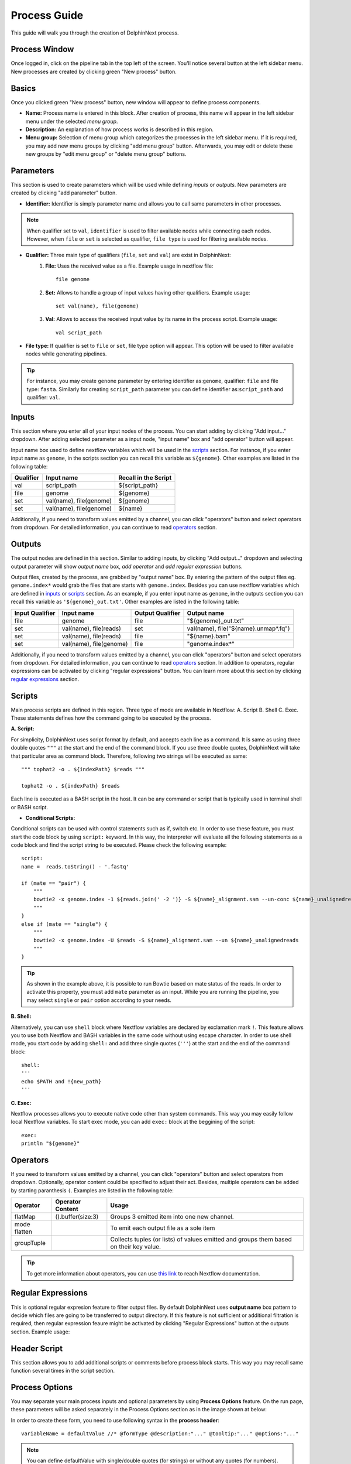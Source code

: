 *************
Process Guide
*************

This guide will walk you through the creation of DolphinNext process. 

Process Window
==============

Once logged in, click on the pipeline tab in the top left of the screen. You'll notice several button at the left sidebar menu. New processes are created by clicking green "New process" button.

.. image:: dolphinnext_images/process_buttons.png
	:align: center
	:width: 35%

Basics
======
Once you clicked green "New process" button, new window will appear to define process components.

* **Name:** Process name is entered in this block. After creation of process, this name will appear in the left sidebar menu under the selected *menu group*.

* **Description:** An explanation of how process works is described in this region.

* **Menu group:** Selection of menu group which categorizes the processes in the left sidebar menu. If it is required, you may add new menu groups by clicking "add menu group" button. Afterwards, you may edit or delete these new groups by "edit menu group" or "delete menu group" buttons. 

Parameters
==========

This section is used to create parameters which will be used while defining *inputs* or *outputs*. New parameters are created by clicking "add parameter" button.

.. image:: dolphinnext_images/process_addparameter.png
	:align: center

* **Identifier:** Identifier is simply parameter name and allows you to call same parameters in other processes.

.. note:: When qualifier set to ``val``, ``identifier`` is used to filter available nodes while connecting each nodes. However, when ``file`` or ``set`` is selected as qualifier, ``file type`` is used for filtering available nodes.

* **Qualifier:** Three main type of qualifiers (``file``, ``set`` and ``val``) are exist in DolphinNext:  
    1) **File:** Uses the received value as a file. Example usage in nextflow file::
    
        file genome
    
    
    2) **Set:** Allows to handle a group of input values having other qualifiers. Example usage::
    
        set val(name), file(genome) 
    
    
    3) **Val:** Allows to access the received input value by its name in the process script. Example usage::
    
        val script_path
    
    
* **File type:** If qualifier is set to ``file`` or ``set``, file type option will appear. This option will be used to filter available nodes while generating pipelines. 

.. tip:: For instance, you may create ``genome`` parameter by entering identifier as:``genome``, qualifier: ``file`` and file type: ``fasta``. Similarly for creating ``script_path`` parameter you can define identifier as:``script_path`` and qualifier: ``val``.  

Inputs
======
    
This section where you enter all of your input nodes of the process. You can start adding by clicking "Add input..." dropdown. After adding selected parameter as a input node, "input name" box and "add operator" button will appear. 

.. image:: dolphinnext_images/process_inputs.png
	:align: center

Input name box used to define nextflow variables which will be used in the `scripts <process.html#id4>`_ section. For instance, if you enter input name as ``genome``, in the scripts section you can recall this variable as ``${genome}``. Other examples are listed in the following table:

=========== ========================== ====================
Qualifier   Input name                 Recall in the Script
=========== ========================== ====================
val         script_path                ${script_path}
file        genome                     ${genome}
set         val(name), file(genome)    ${genome}
set         val(name), file(genome)    ${name}
=========== ========================== ====================

Additionally, if you need to transform values emitted by a channel, you can click "operators" button and select operators from dropdown. For detailed information, you can continue to read `operators <process.html#id5>`_ section.

Outputs
=======

The output nodes are defined in this section. Similar to adding inputs, by clicking "Add output..." dropdown and selecting output parameter will show `output name` box, `add operator` and `add regular expression` buttons.

.. image:: dolphinnext_images/process_outputs.png
	:align: center

Output files, created by the process, are grabbed by "output name" box. By entering the pattern of the output files eg. ``genome.index*`` would grab the files that are starts with ``genome.index``. Besides you can use nextflow variables which are defined in `inputs <process.html#inputs>`_ or `scripts <process.html#id4>`_ section. As an example, if you enter input name as ``genome``, in the outputs section you can recall this variable as ``'${genome}_out.txt'``. Other examples are listed in the following table:

=============== ========================== ================ ====================================
Input Qualifier Input name                 Output Qualifier Output name
=============== ========================== ================ ====================================
file            genome                     file             "${genome}_out.txt"                 
set             val(name), file(reads)     set              val(name), file("${name}.unmap*.fq")
set             val(name), file(reads)     file             "${name}.bam"
set             val(name), file(genome)    file             "genome.index*"
=============== ========================== ================ ====================================

Additionally, if you need to transform values emitted by a channel, you can click "operators" button and select operators from dropdown. For detailed information, you can continue to read `operators <process.html#id5>`_ section. In addition to operators, regular expressions can be activated by clicking "regular expressions" button. You can learn more about this section by clicking `regular expressions <process.html#id6>`_ section.

Scripts
=======

Main process scripts are defined in this region. Three type of mode are available in Nextflow: A. Script B. Shell C. Exec. These statements defines how the command going to be executed by the process.

**A. Script:**

For simplicity, DolphinNext uses script format by default, and accepts each line as a command. It is same as using three double quotes ``"""`` at the start and the end of the command block. If you use three double quotes, DolphinNext will take that particular area as command block. Therefore, following two strings will be executed as same::
    
    """ tophat2 -o . ${indexPath} $reads """
    
    tophat2 -o . ${indexPath} $reads
   

Each line is executed as a BASH script in the host. It can be any command or script that is typically used in terminal shell or BASH script.

.. image:: dolphinnext_images/process_script.png
	:align: center
    
* **Conditional Scripts:**

Conditional scripts can be used with control statements such as if, switch etc. In order to use these feature, you must start the code block by using ``script:`` keyword. In this way, the interpreter will evaluate all the following statements as a code block and find the script string to be executed. Please check the following example::
    
        script:
        name =  reads.toString() - '.fastq'
       
        if (mate == "pair") {
            """
            bowtie2 -x genome.index -1 ${reads.join(' -2 ')} -S ${name}_alignment.sam --un-conc ${name}_unalignedreads
            """
        }
        else if (mate == "single") {
            """
            bowtie2 -x genome.index -U $reads -S ${name}_alignment.sam --un ${name}_unalignedreads
            """
        }
        
.. tip:: As shown in the example above, it is possible to run Bowtie based on mate status of the reads. In order to activate this property, you must add ``mate`` parameter as an input. While you are running the pipeline, you may select ``single`` or ``pair`` option according to your needs.
    
    
**B. Shell:**

Alternatively, you can use ``shell`` block where Nextflow variables are declared by exclamation mark ``!``. This feature allows you to use both Nextflow and BASH variables in the same code without using escape character. In order to use shell mode, you start code by adding ``shell:`` and add three single quotes (``'''``) at the start and the end of the command block::

    shell:
    '''
    echo $PATH and !{new_path}
    '''

**C. Exec:**

Nextflow processes allows you to execute native code other than system commands. This way you may easily follow local Nextflow variables. To start exec mode, you can add ``exec:`` block at the beggining of the script::

    exec:
    println "${genome}"
    
    
Operators
=========

If you need to transform values emitted by a channel, you can click "operators" button and select operators from dropdown. Optionally, operator content could be specified to adjust their act. Besides, multiple operators can be added by starting paranthesis ``(``. Examples are listed in the following table:  

============= ==================== ======================================================================================
Operator      Operator Content     Usage
============= ==================== ======================================================================================
flatMap       ().buffer(size:3)    Groups 3 emitted item into one new channel.            
mode flatten                       To emit each output file as a sole item      
groupTuple                         Collects tuples (or lists) of values emitted and groups them based on their key value.
============= ==================== ======================================================================================

.. tip:: To get more information about operators, you can use `this link <https://www.nextflow.io/docs/latest/operator.html>`_ to reach Nextflow documentation.


Regular Expressions
===================

This is optional regular expresion feature to filter output files. By default DolphinNext uses **output name** box pattern to decide which files are going to be transferred to output directory. If this feature is not sufficient or additional filtration is required, then regular expression feaure might be activated by clicking "Regular Expressions" button at the outputs section. Example usage:

.. image:: dolphinnext_images/process_regex.png
	:align: center
	:width: 35%


Header Script
=============

This section allows you to add additional scripts or comments before process block starts. This way you may recall same function several times in the script section.

.. image:: dolphinnext_images/process_headerscript.png
	:align: center


Process Options
===============

You may separate your main process inputs and optional parameters by using **Process Options** feature. On the run page, these parameters will be asked separately in the Process Options section as in the image shown at below:

.. image:: dolphinnext_images/process_processopt.png
	:align: center

In order to create these form, you need to use following syntax in the **process header**::
    
    variableName = defaultValue //* @formType @description:"..." @tooltip:"..." @options:"..."

.. note:: You can define defaultValue with single/double quotes (for strings) or without any quotes (for numbers).


* **@formType:** Four type of form fields are available in DolphinNext (``@input``, ``@textbox``, ``@checkbox``, ``@dropdown``):  
    
    1) **@input:** It creates single-line text field. Example usage and created form field in run page::
    
        readsPerFile = 5000000 //* @input @description:"The number of reads per file"
        params_tophat = "-N 4" //* @input @description:"Tophat parameters" @tooltip:"parameters for Tophat2 version 2.6"
    
    .. image:: dolphinnext_images/process_input.png
	:align: center
    |

    2) **@textbox:** It creates multi-line text field. Example usage and created form field in run page::
    
        Adapter_Sequence = "" //* @textbox @description:"You can enter a single sequence or multiple sequences in different lines." 
    
    .. image:: dolphinnext_images/process_textbox.png
	:align: center
    |
    
    3) **@checkbox:** It creates checkbox for the user and their available options are defined as ``true`` or ``false`` by default. Example usage and created form field in run page::
    
        run_rRNA_Mapping = "false" //* @checkbox @description:"Check the box to activate rRNA mapping."
        rRNA_filtering = "true" //* @checkbox @description:"Check the box to filter rRNA reads."
    
    .. image:: dolphinnext_images/process_checkbox.png
	:align: center
    |
    
    4) **@dropdown:** It create dropdown menu and their options can be specified by entering ``@options`` feature. Example usage and created form field in run page::
    
        genomeType = "" //* @dropdown @description:"Genome type for pipeline" @options:"hg19","mm10", "custom"
        
    .. image:: dolphinnext_images/process_dropdown.png
	:align: center
    |
    
* **@description:** You can describe inputs by using ``@description`` tag. Please check the examples at above.
        
* **@tooltip:** You can also create tooltip to add detailed explanation by using ``@tooltip`` tag. See the example at below::

    params_tophat = "-N 4" //* @input @tooltip:"parameters for Tophat2 version 2.6" @description:"Tophat parameters"

* **@options:** When you define @dropdown as a formType, then you should define available options by using ``@options`` tag. Please check the example dropdown at above.

Styles for Process Options
==========================

You might use additional tags to give specific shapes to form fields: A. ``@multicolumn`` B. ``@array`` C. ``condition``. 

**A. @multicolumn:**

Example::

    var1 = "" //* @input @description:"description of var1"
    var2 = "" //* @input @description:"description of var2"
    var3 = "" //* @input @description:"description of var3"
    var4 = "" //* @input @description:"description of var4"
    var5 = "" //* @input @description:"description of var5"
    var6 = "" //* @input @description:"description of var6"
    //* @style @multicolumn:{var1, var2, var3}, {var5, var6}

In this example, var1, var2 and var3 will be located in the same row, by default var4 gonna fill single row and var5 and var6 gonna share same row as shown at below.

**B. @array:**

Example::

    var1 = "" //* @input @description:"description of var1"
    var2 = "" //* @input @description:"description of var2"
    var3 = "" //* @input @description:"description of var3"
    var4 = "" //* @input @description:"description of var4"
    //* @style @array:{var1, var2}, {var4}
    
In this example, var1, var2 are grouped together and linked to plus/minus buttons. When plus button is clicked new var1, var2 fields will be created just below var1 and var2. Similarly minus button gonna remove generated copies of form fields. Similar features exist for just var4 variable. Please see the image at below:


**C. @condition:**

Example::

    var1 = "" //* @dropdown @description:"description of var1" @options:"yes", "no"
    var2 = "" //* @input @description:"description of var2"
    var3 = "" //* @input @description:"description of var3"
    var4 = "" //* @input @description:"description of var4"
    var5 = "" //* @input @description:"description of var5"
    //* @style @condition:{var1="yes", var2}, {var1="no", var3, var4}
    
In this example, var1 value is binded to other form fields. When var1 is selected as "yes", field of var2 will be shown. Whereas when var1 is changed to "no", then var2 field will disappear and var3 and var4 fields will appear. Since var5 is not defined in @condition tag, it will be always seen while changes happening in other fields. Please see the example at below:


Autofill Feature for Process
============================
You might define hostname specific executor properties and create autofill feature by using following syntax::

    //* autofill
    if ($HOSTNAME == "ghpcc06.umassrc.org"){
    <executor properties>
    }
    //*

Here, ``$HOSTNAME`` is DolphinNext specific variable that recalls the hostname which is going to be run. Therefore, in this example, all ``<executor properties>`` will be active in case of pipeline is going to run on ghpcc06.umassrc.org.

**Executor Properties:**

Five type of executor properties are available to autofill **Executor Settings for Each Process**: ``$TIME``, ``$CPU``, ``$MEMORY``, ``$QUEUE``, ``$EXEC_OPTIONS`` which defines Time, CPU, Memory, Queue and Other Options. See the example below::
    
    //* autofill
    if ($HOSTNAME == "ghpcc06.umassrc.org"){
        $TIME = 3000
        $CPU  = 4
        $MEMORY = 100
        $QUEUE = "long"
        $EXEC_OPTIONS = '-E "file /home/garberlab"'
    }
    //*



Permissions, Groups and Publish
===============================

By default, all new processes are only seen by the user that created them. You can share your process with your group by selecting permissions to "Only my groups". If you want to make it public, you can change Publish option to 'Yes'. After verification of the process, process will be publish to everyone.

.. image:: dolphinnext_images/process_permpublishgroup.png
	:align: center


Copying and Revisions
=====================

It is always allowed to create a copy of your process by clicking "Settings" button *at the right top of the process window* and selecting "Copy Process". When your process is become public or it has been used by other group members, it is not allow to make changes on same revision. Instead, new revision of the process is created and changes could be done on this revision.

.. image:: dolphinnext_images/process_settings.png
	:align: center
	:width: 25%


